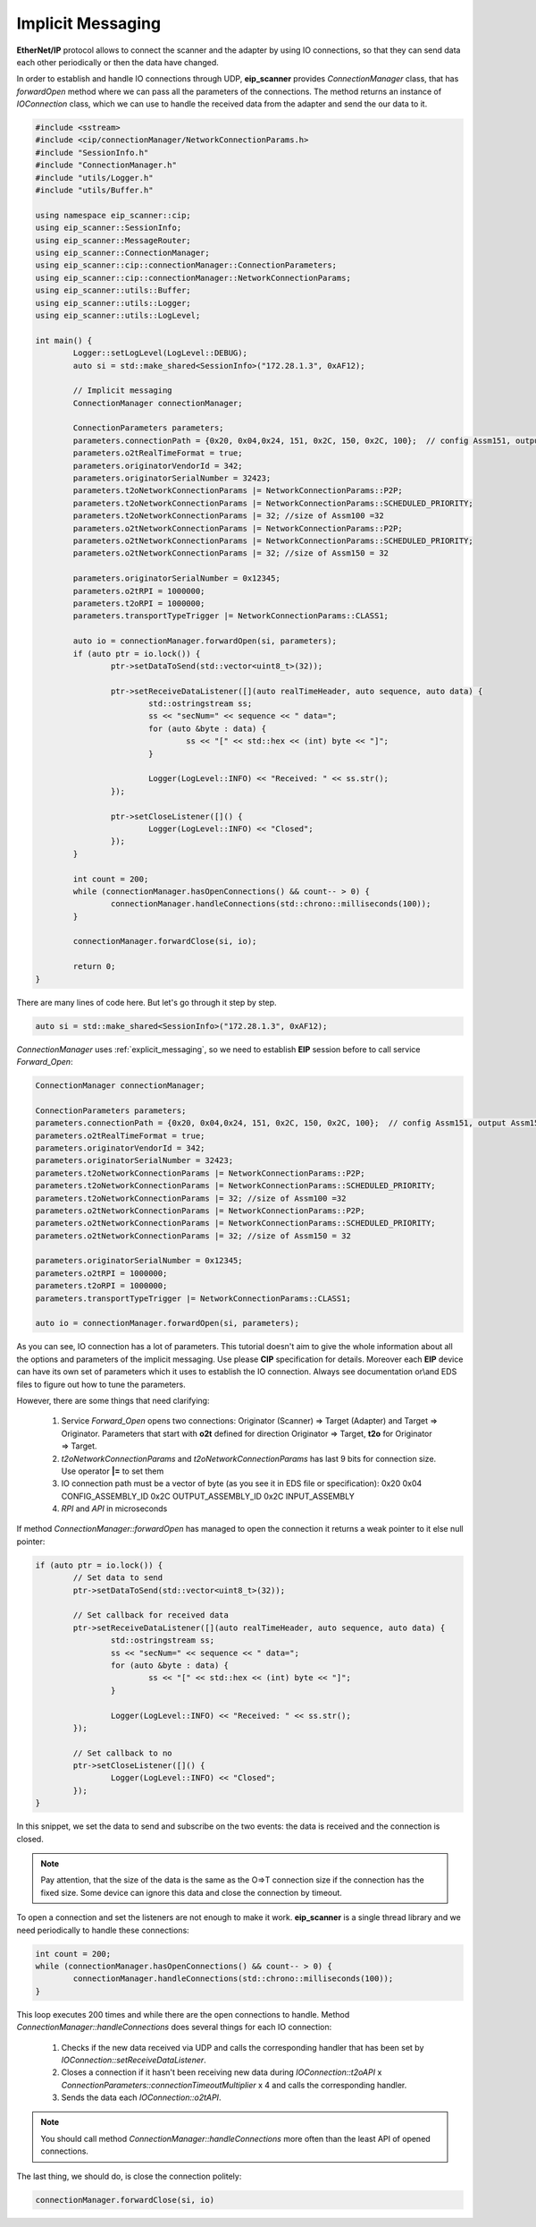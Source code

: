 Implicit Messaging
==================

**EtherNet/IP** protocol allows to connect the scanner and the adapter by using
IO connections, so that they can send data each other periodically or then the
data have changed.

In order to establish and handle IO connections through UDP, **eip_scanner** provides 
*ConnectionManager* class, that has *forwardOpen* method where we can pass all the parameters
of the connections. The method returns an instance of *IOConnection* class, which we can use 
to handle the received data from the adapter and send the our data to it. 


.. code-block:: cpp

   #include <sstream>
   #include <cip/connectionManager/NetworkConnectionParams.h>
   #include "SessionInfo.h"
   #include "ConnectionManager.h"
   #include "utils/Logger.h"
   #include "utils/Buffer.h"

   using namespace eip_scanner::cip;
   using eip_scanner::SessionInfo;
   using eip_scanner::MessageRouter;
   using eip_scanner::ConnectionManager;
   using eip_scanner::cip::connectionManager::ConnectionParameters;
   using eip_scanner::cip::connectionManager::NetworkConnectionParams;
   using eip_scanner::utils::Buffer;
   using eip_scanner::utils::Logger;
   using eip_scanner::utils::LogLevel;

   int main() {
           Logger::setLogLevel(LogLevel::DEBUG);
           auto si = std::make_shared<SessionInfo>("172.28.1.3", 0xAF12);

           // Implicit messaging
           ConnectionManager connectionManager;

           ConnectionParameters parameters;
           parameters.connectionPath = {0x20, 0x04,0x24, 151, 0x2C, 150, 0x2C, 100};  // config Assm151, output Assm150, intput Assm100
           parameters.o2tRealTimeFormat = true;
           parameters.originatorVendorId = 342;
           parameters.originatorSerialNumber = 32423;
           parameters.t2oNetworkConnectionParams |= NetworkConnectionParams::P2P;
           parameters.t2oNetworkConnectionParams |= NetworkConnectionParams::SCHEDULED_PRIORITY;
           parameters.t2oNetworkConnectionParams |= 32; //size of Assm100 =32
           parameters.o2tNetworkConnectionParams |= NetworkConnectionParams::P2P;
           parameters.o2tNetworkConnectionParams |= NetworkConnectionParams::SCHEDULED_PRIORITY;
           parameters.o2tNetworkConnectionParams |= 32; //size of Assm150 = 32

           parameters.originatorSerialNumber = 0x12345;
           parameters.o2tRPI = 1000000;
           parameters.t2oRPI = 1000000;
           parameters.transportTypeTrigger |= NetworkConnectionParams::CLASS1;

           auto io = connectionManager.forwardOpen(si, parameters);
           if (auto ptr = io.lock()) {
                   ptr->setDataToSend(std::vector<uint8_t>(32));

                   ptr->setReceiveDataListener([](auto realTimeHeader, auto sequence, auto data) {
                           std::ostringstream ss;
                           ss << "secNum=" << sequence << " data=";
                           for (auto &byte : data) {
                                   ss << "[" << std::hex << (int) byte << "]";
                           }

                           Logger(LogLevel::INFO) << "Received: " << ss.str();
                   });

                   ptr->setCloseListener([]() {
                           Logger(LogLevel::INFO) << "Closed";
                   });
           }

           int count = 200;
           while (connectionManager.hasOpenConnections() && count-- > 0) {
                   connectionManager.handleConnections(std::chrono::milliseconds(100));
           }

           connectionManager.forwardClose(si, io);

           return 0;
   }

There are many lines of code here. But let's go through it step by step.

.. code-block:: cpp

  auto si = std::make_shared<SessionInfo>("172.28.1.3", 0xAF12);


*ConnectionManager* uses :ref:`explicit_messaging`, so we need to establish **EIP** session before to
call service *Forward_Open*:


.. code-block:: cpp

  ConnectionManager connectionManager;

  ConnectionParameters parameters;
  parameters.connectionPath = {0x20, 0x04,0x24, 151, 0x2C, 150, 0x2C, 100};  // config Assm151, output Assm150, intput Assm100
  parameters.o2tRealTimeFormat = true;
  parameters.originatorVendorId = 342;
  parameters.originatorSerialNumber = 32423;
  parameters.t2oNetworkConnectionParams |= NetworkConnectionParams::P2P;
  parameters.t2oNetworkConnectionParams |= NetworkConnectionParams::SCHEDULED_PRIORITY;
  parameters.t2oNetworkConnectionParams |= 32; //size of Assm100 =32
  parameters.o2tNetworkConnectionParams |= NetworkConnectionParams::P2P;
  parameters.o2tNetworkConnectionParams |= NetworkConnectionParams::SCHEDULED_PRIORITY;
  parameters.o2tNetworkConnectionParams |= 32; //size of Assm150 = 32

  parameters.originatorSerialNumber = 0x12345;
  parameters.o2tRPI = 1000000;
  parameters.t2oRPI = 1000000;
  parameters.transportTypeTrigger |= NetworkConnectionParams::CLASS1;

  auto io = connectionManager.forwardOpen(si, parameters);

As you can see, IO connection has a lot of parameters. This tutorial doesn't aim to give the whole information about all the
options and parameters of the implicit messaging. Use please **CIP** specification for details. Moreover each **EIP** 
device can have its own set of parameters which it uses to establish the IO connection. 
Always see documentation or\\and EDS files to figure out how to tune the parameters.

However, there are some things that need clarifying:

   1. Service *Forward_Open* opens two connections: Originator (Scanner) => Target (Adapter) 
      and Target => Originator. Parameters that start with **o2t** defined for direction Originator => Target, **t2o** for 
      Originator => Target. 
   2. *t2oNetworkConnectionParams* and *t2oNetworkConnectionParams* has last 9 bits for connection size. Use operator
      **|=** to set them
   3. IO connection path must be a vector of byte (as you see it in EDS file or specification): 
      0x20 0x04 CONFIG_ASSEMBLY_ID 0x2C OUTPUT_ASSEMBLY_ID 0x2C INPUT_ASSEMBLY 
   4. *RPI* and *API* in microseconds

If method *ConnectionManager::forwardOpen* has managed to open the connection it returns a weak pointer to it else null pointer:

.. code-block:: cpp

  if (auto ptr = io.lock()) {
          // Set data to send 
          ptr->setDataToSend(std::vector<uint8_t>(32));

          // Set callback for received data 
          ptr->setReceiveDataListener([](auto realTimeHeader, auto sequence, auto data) {
                  std::ostringstream ss;
                  ss << "secNum=" << sequence << " data=";
                  for (auto &byte : data) {
                          ss << "[" << std::hex << (int) byte << "]";
                  }

                  Logger(LogLevel::INFO) << "Received: " << ss.str();
          });

          // Set callback to no
          ptr->setCloseListener([]() {
                  Logger(LogLevel::INFO) << "Closed";
          });
  }


In this snippet, we set the data to send and subscribe on the two events: the data is received and the connection is closed.

.. note::

   Pay attention, that the size of the data is the same as the O=>T connection size if the connection has the fixed size. 
   Some device can ignore this data and close the connection by timeout. 


To open a connection and set the listeners are not enough to make it work. **eip_scanner** is a single thread library and we 
need periodically to handle these connections:

.. code-block:: cpp

        int count = 200;
        while (connectionManager.hasOpenConnections() && count-- > 0) {
                connectionManager.handleConnections(std::chrono::milliseconds(100));
        }


This loop executes 200 times and while there are the open connections to handle. Method *ConnectionManager::handleConnections*
does several things for each IO connection:

   1. Checks if the new data received via UDP and calls the corresponding handler that has been set by 
      *IOConnection::setReceiveDataListener*.
   2. Closes a connection if it hasn't been receiving new data during *IOConnection::t2oAPI* x
      *ConnectionParameters::connectionTimeoutMultiplier* x 4 and calls the corresponding handler.
   3. Sends the data each *IOConnection::o2tAPI*.


.. note::

   You should call method *ConnectionManager::handleConnections* more often than the least API of opened connections. 


The last thing, we should do, is close the connection politely:

.. code-block:: cpp

   connectionManager.forwardClose(si, io)

